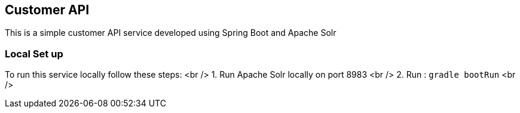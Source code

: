 == Customer API

This is a simple customer API service developed using Spring Boot and Apache Solr


=== Local Set up 

To run this service locally follow these steps: <br />
1. Run Apache Solr locally on port 8983 <br />
2.  Run :  `gradle bootRun` <br />